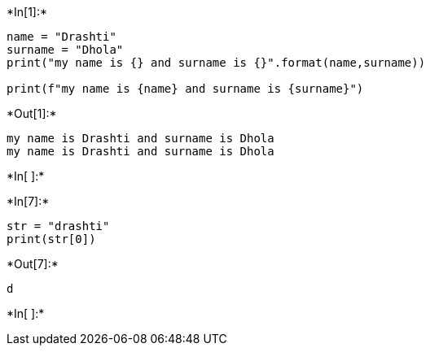 +*In[1]:*+
[source, ipython3]
----
name = "Drashti"
surname = "Dhola"
print("my name is {} and surname is {}".format(name,surname))

print(f"my name is {name} and surname is {surname}")
----


+*Out[1]:*+
----
my name is Drashti and surname is Dhola
my name is Drashti and surname is Dhola
----


+*In[ ]:*+
[source, ipython3]
----

----


+*In[7]:*+
[source, ipython3]
----
str = "drashti"
print(str[0])
----


+*Out[7]:*+
----
d
----


+*In[ ]:*+
[source, ipython3]
----

----

